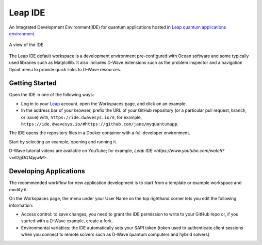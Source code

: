 ========
Leap IDE
========

An Integrated Development Environment(IDE) for quantum applications hosted in
`Leap quantum applications environment <https://cloud.dwavesys.com/leap>`_.

.. figure:: _images/tmp.png
  :align: center
  :figclass: align-center
  :scale: 35%

  A view of the IDE.

The Leap IDE default workspace is a development environment pre-configured with
Ocean software and some typically used libraries such as Matplotlib. It also
includes D-Wave extensions such as the problem inspector and a navigation
flyout menu to provide quick links to D-Wave resources.

Getting Started
---------------

Open the IDE in one of the following ways:

* Log in to your `Leap <https://cloud.dwavesys.com/leap>`_ account, open the Workspaces
  page, and click on an example.
* In the address bar of your browser, prefix the URL of your GitHub repository
  (or a particular pull request, branch, or issue) with, ``https://ide.dwavesys.io/#``,
  for example, ``https://ide.dwavesys.io/#https://github.com/jane/myquantumapp``.

The IDE opens the repository files in a Docker container with a full developer
environment.

Start by selecting an example, opening and running it.

D-Wave tutorial videos are available on YouTube; for example, `Leap IDE <https://www.youtube.com/watch?v=62gDQ14pjwM>`.

Developing Applications
-----------------------

The recommended workflow for new application development is to start from a template
or example workspace and modify it.

On the Workspaces page, the menu under your User Name on the top righthand
corner lets you edit the following information:

* Access control: to save changes, you need to grant the IDE permission to write
  to your GitHub repo or, if you started with a D-Wave example, create a fork.
* Environmental variables: the IDE automatically sets your SAPI token (token used
  to authenticate client sessions when you connect to remote solvers such as D-Wave
  quantum computers and hybrid solvers).
